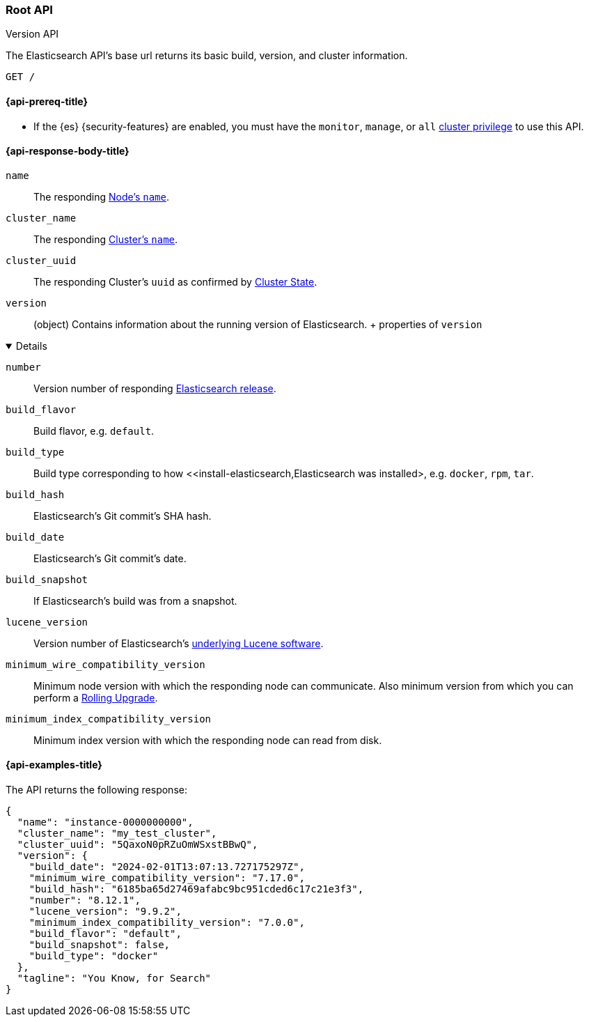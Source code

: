 [[rest-api-root]]
=== Root API
++++
<titleabbrev>Version API</titleabbrev>
++++

The Elasticsearch API's base url returns its basic build, 
version, and cluster information. 

[source,console]
--------------------------------------------------
GET /
--------------------------------------------------

[[rest-api-root-prereq]]
==== {api-prereq-title}

* If the {es} {security-features} are enabled, you must have the
`monitor`, `manage`, or `all`
<<privileges-list-cluster,cluster privilege>> to use this API.

[role="child_attributes"]
[[rest-api-root-response-body]]
==== {api-response-body-title}


`name` ::
The responding <<node-name,Node's `name`>>.

`cluster_name` ::
The responding <<cluster-name,Cluster's `name`>>.

`cluster_uuid` ::
The responding Cluster's `uuid` as confirmed by 
<<cluster-state,Cluster State>>.

`version` ::
(object) 
Contains information about the running version of Elasticsearch.
+ properties of `version`
[%collapsible%open]
====
`number` ::
Version number of responding 
https://www.elastic.co/downloads/past-releases#elasticsearch[Elasticsearch release].

`build_flavor` ::
Build flavor, e.g. `default`.

`build_type` ::
Build type corresponding to how 
<<install-elasticsearch,Elasticsearch was installed>, 
e.g. `docker`, `rpm`, `tar`.

`build_hash` ::
Elasticsearch's Git commit's SHA hash.

`build_date` ::
Elasticsearch's Git commit's date.

`build_snapshot` ::
If Elasticsearch's build was from a snapshot.

`lucene_version` ::
Version number of Elasticsearch's 
<<https://archive.apache.org/dist/lucene/java/,underlying Lucene software>>.

`minimum_wire_compatibility_version` ::
Minimum node version with which the responding node can 
communicate. Also minimum  version from which you can perform 
a <<rolling-upgrades,Rolling Upgrade>>.

`minimum_index_compatibility_version` ::
Minimum index version with which the responding node can read 
from disk.
====

[[rest-api-root-response-example]]
==== {api-examples-title}

The API returns the following response: 

[source,console-result]
----
{
  "name": "instance-0000000000",
  "cluster_name": "my_test_cluster",
  "cluster_uuid": "5QaxoN0pRZuOmWSxstBBwQ",
  "version": {
    "build_date": "2024-02-01T13:07:13.727175297Z",
    "minimum_wire_compatibility_version": "7.17.0",
    "build_hash": "6185ba65d27469afabc9bc951cded6c17c21e3f3",
    "number": "8.12.1",
    "lucene_version": "9.9.2",
    "minimum_index_compatibility_version": "7.0.0",
    "build_flavor": "default",
    "build_snapshot": false,
    "build_type": "docker"
  },
  "tagline": "You Know, for Search"
}
----
